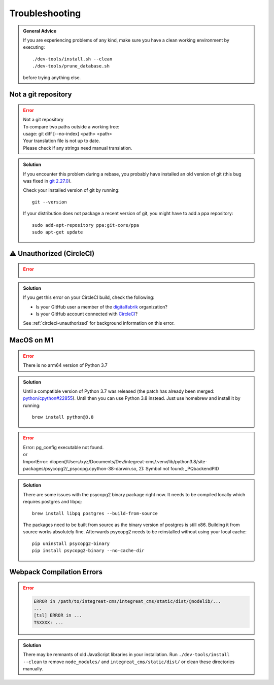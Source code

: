 ***************
Troubleshooting
***************

.. highlight:: bash

.. admonition:: General Advice

    If you are experiencing problems of any kind, make sure you have a clean working environment by executing::

        ./dev-tools/install.sh --clean
        ./dev-tools/prune_database.sh

    before trying anything else.


Not a git repository
====================

.. Error::

    | Not a git repository
    | To compare two paths outside a working tree:
    | usage: git diff [--no-index] <path> <path>
    | Your translation file is not up to date.
    | Please check if any strings need manual translation.

.. admonition:: Solution
    :class: hint

    If you encounter this problem during a rebase, you probably have installed an old version of git (this bug was fixed
    in `git 2.27.0 <https://github.com/git/git/blob/b3d7a52fac39193503a0b6728771d1bf6a161464/Documentation/RelNotes/2.27.0.txt#L83>`_).

    Check your installed version of git by running::

        git --version

    If your distribution does not package a recent version of git, you might have to add a ppa repository::

        sudo add-apt-repository ppa:git-core/ppa
        sudo apt-get update


.. _troubleshooting-unauthorized:

⚠ Unauthorized (CircleCI)
=========================

.. Error::

    .. image:: images/circleci-unauthorized.png
        :width: 300
        :alt: CircleCI Unauthorized

.. admonition:: Solution
    :class: hint

    If you get this error on your CircleCI build, check the following:

    * Is your GitHub user a member of the `digitalfabrik <https://github.com/orgs/digitalfabrik/people>`__ organization?
    * Is your GitHub account connected with `CircleCI <https://circleci.com/vcs-authorize/>`__?

    See :ref:`circleci-unauthorized` for background information on this error.


MacOS on M1
===========

.. Error::

    | There is no arm64 version of Python 3.7

.. admonition:: Solution
    :class: hint

    Until a compatible version of Python 3.7 was released (the patch has already been merged: `python/cpython#22855 <https://github.com/python/cpython/pull/22855>`_). Until then you can use Python 3.8 instead. Just use homebrew and install it by running::

        brew install python@3.8

.. Error::

    | Error: pg_config executable not found.
    | or
    | ImportError: dlopen(/Users/xyz/Documents/Dev/integreat-cms/.venv/lib/python3.8/site-packages/psycopg2/_psycopg.cpython-38-darwin.so, 2): Symbol not found: _PQbackendPID

.. admonition:: Solution
    :class: hint

    There are some issues with the psycopg2 binary package right now. It needs to be compiled locally which requires postgres and libpq::

        brew install libpq postgres --build-from-source

    The packages need to be built from source as the binary version of postgres is still x86. Building it from source works absolutely fine.
    Afterwards psycopg2 needs to be reinstalled without using your local cache::

        pip uninstall psycopg2-binary
        pip install psycopg2-binary --no-cache-dir


Webpack Compilation Errors
==========================
.. Error::

    .. code-block:: text

        ERROR in /path/to/integreat-cms/integreat_cms/static/dist/@nodelib/...
        ...
        [tsl] ERROR in ...
        TSXXXX: ...

.. admonition:: Solution
    :class: hint

    There may be remnants of old JavaScript libraries in your installation. Run ``./dev-tools/install --clean`` to remove ``node_modules/`` and ``integreat_cms/static/dist/`` or clean these directories manually.
